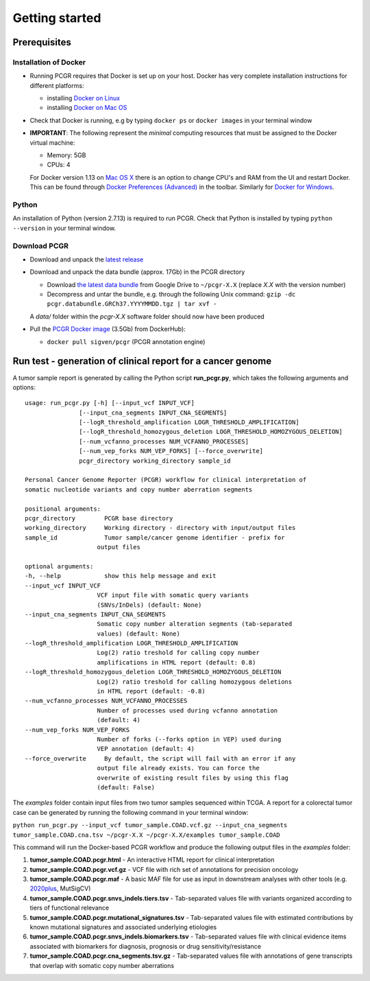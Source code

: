 Getting started
---------------

Prerequisites
~~~~~~~~~~~~~

Installation of Docker
^^^^^^^^^^^^^^^^^^^^^^

-  Running PCGR requires that Docker is set up on your host. Docker has
   very complete installation instructions for different platforms:

   -  installing `Docker on
      Linux <https://docs.docker.com/engine/installation/linux/>`__
   -  installing `Docker on Mac
      OS <https://docs.docker.com/engine/installation/mac/>`__

-  Check that Docker is running, e.g by typing ``docker ps`` or
   ``docker images`` in your terminal window

-  **IMPORTANT**: The following represent the *minimal* computing
   resources that must be assigned to the Docker virtual machine:

   -  Memory: 5GB
   -  CPUs: 4

   For Docker version 1.13 on `Mac OS
   X <https://docs.docker.com/docker-for-mac/#advanced>`__ there is an
   option to change CPU's and RAM from the UI and restart Docker. This
   can be found through `Docker Preferences
   (Advanced) <https://docs.docker.com/docker-for-windows/#advanced>`__
   in the toolbar. Similarly for `Docker for
   Windows <https://docs.docker.com/docker-for-windows/#advanced>`__.

Python
^^^^^^

An installation of Python (version 2.7.13) is required to run PCGR.
Check that Python is installed by typing ``python --version`` in your
terminal window.

Download PCGR
^^^^^^^^^^^^^

-  Download and unpack the `latest
   release <https://github.com/sigven/pcgr/releases/latest>`__

-  Download and unpack the data bundle (approx. 17Gb) in the PCGR
   directory

   -  Download `the latest data
      bundle <https://drive.google.com/file/d/0B8aYD2TJ472mQjZOMmg4djZfT1k/>`__
      from Google Drive to ``~/pcgr-X.X`` (replace *X.X* with the
      version number)
   -  Decompress and untar the bundle, e.g. through the following Unix
      command:
      ``gzip -dc pcgr.databundle.GRCh37.YYYYMMDD.tgz | tar xvf -``

   A *data/* folder within the *pcgr-X.X* software folder should now
   have been produced

-  Pull the `PCGR Docker
   image <https://hub.docker.com/r/sigven/pcgr/>`__ (3.5Gb) from
   DockerHub):

   -  ``docker pull sigven/pcgr`` (PCGR annotation engine)

Run test - generation of clinical report for a cancer genome
~~~~~~~~~~~~~~~~~~~~~~~~~~~~~~~~~~~~~~~~~~~~~~~~~~~~~~~~~~~~

A tumor sample report is generated by calling the Python script
**run\_pcgr.py**, which takes the following arguments and options:

::

    usage: run_pcgr.py [-h] [--input_vcf INPUT_VCF]
                   [--input_cna_segments INPUT_CNA_SEGMENTS]
                   [--logR_threshold_amplification LOGR_THRESHOLD_AMPLIFICATION]
                   [--logR_threshold_homozygous_deletion LOGR_THRESHOLD_HOMOZYGOUS_DELETION]
                   [--num_vcfanno_processes NUM_VCFANNO_PROCESSES]
                   [--num_vep_forks NUM_VEP_FORKS] [--force_overwrite]
                   pcgr_directory working_directory sample_id

    Personal Cancer Genome Reporter (PCGR) workflow for clinical interpretation of
    somatic nucleotide variants and copy number aberration segments

    positional arguments:
    pcgr_directory        PCGR base directory
    working_directory     Working directory - directory with input/output files
    sample_id             Tumor sample/cancer genome identifier - prefix for
                        output files

    optional arguments:
    -h, --help            show this help message and exit
    --input_vcf INPUT_VCF
                        VCF input file with somatic query variants
                        (SNVs/InDels) (default: None)
    --input_cna_segments INPUT_CNA_SEGMENTS
                        Somatic copy number alteration segments (tab-separated
                        values) (default: None)
    --logR_threshold_amplification LOGR_THRESHOLD_AMPLIFICATION
                        Log(2) ratio treshold for calling copy number
                        amplifications in HTML report (default: 0.8)
    --logR_threshold_homozygous_deletion LOGR_THRESHOLD_HOMOZYGOUS_DELETION
                        Log(2) ratio treshold for calling homozygous deletions
                        in HTML report (default: -0.8)
    --num_vcfanno_processes NUM_VCFANNO_PROCESSES
                        Number of processes used during vcfanno annotation
                        (default: 4)
    --num_vep_forks NUM_VEP_FORKS
                        Number of forks (--forks option in VEP) used during
                        VEP annotation (default: 4)
    --force_overwrite     By default, the script will fail with an error if any
                        output file already exists. You can force the
                        overwrite of existing result files by using this flag
                        (default: False)

The *examples* folder contain input files from two tumor samples
sequenced within TCGA. A report for a colorectal tumor case can be
generated by running the following command in your terminal window:

``python run_pcgr.py --input_vcf tumor_sample.COAD.vcf.gz --input_cna_segments``
``tumor_sample.COAD.cna.tsv ~/pcgr-X.X ~/pcgr-X.X/examples tumor_sample.COAD``

This command will run the Docker-based PCGR workflow and produce the
following output files in the *examples* folder:

1. **tumor\_sample.COAD.pcgr.html** - An interactive HTML report for
   clinical interpretation
2. **tumor\_sample.COAD.pcgr.vcf.gz** - VCF file with rich set of
   annotations for precision oncology
3. **tumor\_sample.COAD.pcgr.maf** - A basic MAF file for use as input
   in downstream analyses with other tools (e.g.
   `2020plus <https://github.com/KarchinLab/2020plus>`__, MutSigCV)
4. **tumor\_sample.COAD.pcgr.snvs\_indels.tiers.tsv** - Tab-separated
   values file with variants organized according to tiers of functional
   relevance
5. **tumor\_sample.COAD.pcgr.mutational\_signatures.tsv** -
   Tab-separated values file with estimated contributions by known
   mutational signatures and associated underlying etiologies
6. **tumor\_sample.COAD.pcgr.snvs\_indels.biomarkers.tsv** -
   Tab-separated values file with clinical evidence items associated
   with biomarkers for diagnosis, prognosis or drug
   sensitivity/resistance
7. **tumor\_sample.COAD.pcgr.cna\_segments.tsv.gz** - Tab-separated
   values file with annotations of gene transcripts that overlap with
   somatic copy number aberrations
